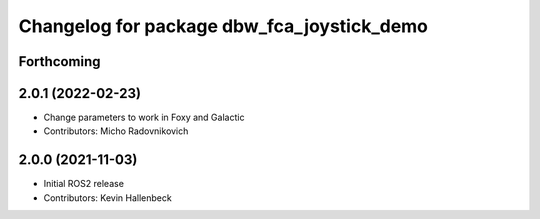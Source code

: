 ^^^^^^^^^^^^^^^^^^^^^^^^^^^^^^^^^^^^^^^^^^^
Changelog for package dbw_fca_joystick_demo
^^^^^^^^^^^^^^^^^^^^^^^^^^^^^^^^^^^^^^^^^^^

Forthcoming
-----------

2.0.1 (2022-02-23)
------------------
* Change parameters to work in Foxy and Galactic
* Contributors: Micho Radovnikovich

2.0.0 (2021-11-03)
------------------
* Initial ROS2 release
* Contributors: Kevin Hallenbeck
